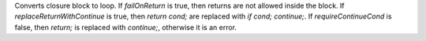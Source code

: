 Converts closure block to loop.
If `failOnReturn` is true, then returns are not allowed inside the block.
If `replaceReturnWithContinue` is true, then `return cond;` are replaced with `if cond; continue;`.
If `requireContinueCond` is false, then `return;` is replaced with `continue;`, otherwise it is an error.
